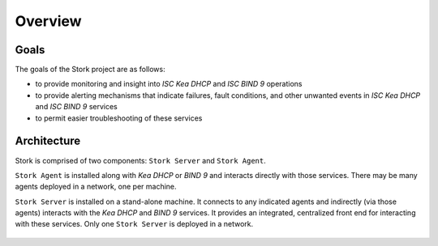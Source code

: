 .. _overview:

********
Overview
********

Goals
=====

The goals of the Stork project are as follows:

- to provide monitoring and insight into `ISC Kea DHCP` and `ISC BIND 9`
  operations
- to provide alerting mechanisms that indicate failures, fault
  conditions, and other unwanted events in `ISC Kea DHCP` and
  `ISC BIND 9` services
- to permit easier troubleshooting of these services


Architecture
============

Stork is comprised of two components: ``Stork Server`` and ``Stork Agent``.

``Stork Agent`` is installed along with `Kea DHCP` or `BIND 9` and
interacts directly with those services. There may be many
agents deployed in a network, one per machine.

``Stork Server`` is installed on a stand-alone machine. It connects to
any indicated agents and indirectly (via those agents) interacts with
the `Kea DHCP` and `BIND 9` services. It provides an integrated,
centralized front end for interacting with these services.
Only one ``Stork Server`` is deployed in a network.

.. figure:: static/arch.png
   :align: center

